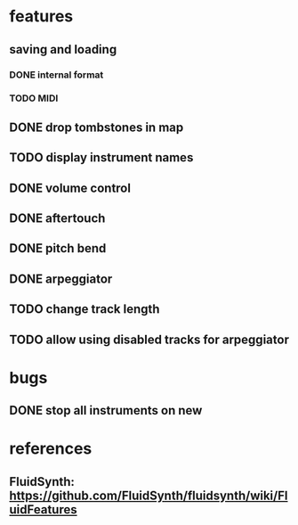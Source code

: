 * features
** saving and loading
*** DONE internal format
*** TODO MIDI
** DONE drop tombstones in map
** TODO display instrument names
** DONE volume control
** DONE aftertouch
** DONE pitch bend
** DONE arpeggiator
** TODO change track length
** TODO allow using disabled tracks for arpeggiator
* bugs
** DONE stop all instruments on new
* references
** FluidSynth: https://github.com/FluidSynth/fluidsynth/wiki/FluidFeatures
